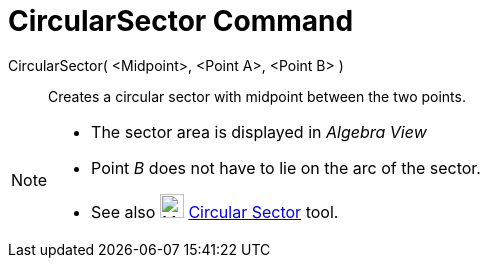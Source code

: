 = CircularSector Command
:page-en: commands/CircularSector
ifdef::env-github[:imagesdir: /en/modules/ROOT/assets/images]

CircularSector( <Midpoint>, <Point A>, <Point B> )::
  Creates a circular sector with midpoint between the two points.

[NOTE]
====

* The sector area is displayed in _Algebra View_
* Point _B_ does not have to lie on the arc of the sector.
* See also image:24px-Mode_circlesector3.svg.png[Mode circlesector3.svg,width=24,height=24]
xref:/tools/Circular_Sector.adoc[Circular Sector] tool.

====
